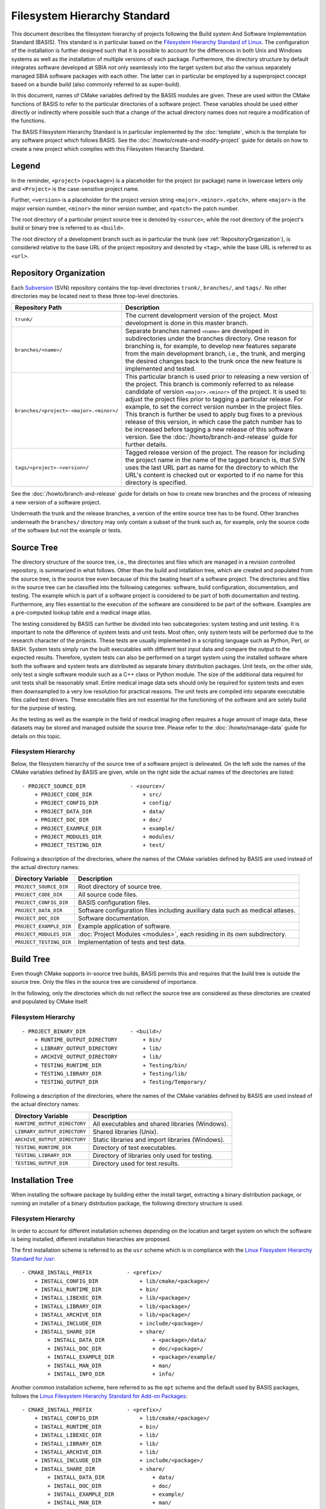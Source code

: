=============================
Filesystem Hierarchy Standard
=============================

This document describes the filesystem hierarchy of projects following the
Build system And Software Implementation Standard (BASIS). This standard
is in particular based on the `Filesystem Hierarchy Standard of Linux`_.
The configuration of the installation is further designed such that it is
possible to account for the differences in both Unix and Windows systems as
well as the installation of multiple versions of each package. Furthermore,
the directory structure by default integrates software developed at SBIA not
only seamlessly into the target system but also the various separately managed
SBIA software packages with each other. The latter can in particular be
employed by a superproject concept based on a bundle build (also commonly
referred to as super-build).

In this document, names of CMake variables defined by the BASIS modules are
given. These are used within the CMake functions of BASIS to refer to the
particular directories of a software project. These variables should be used
either directly or indirectly where possible such that a change of the actual
directory names does not require a modification of the functions.

The BASIS Filesystem Hierarchy Standard is in particular implemented by
the :doc:`template`, which is the template for any software project
which follows BASIS. See the :doc:`/howto/create-and-modify-project`
guide for details on how to create a new project which complies with this
Filesystem Hierarchy Standard.


Legend
======

In the reminder, ``<project>`` (``<package>``) is a placeholder for the project
(or package) name in lowercase letters only and ``<Project>`` is the
case-sensitive project name.
 
Further, ``<version>`` is a placeholder for the project version string
``<major>.<minor>.<patch>``, where ``<major>`` is the major version number,
``<minor>`` the minor version number, and ``<patch>`` the patch number.

The root directory of a particular project source tree is denoted by ``<source>``,
while the root directory of the project's build or binary tree is referred to
as ``<build>``.

The root directory of a development branch such as in particular the trunk
(see :ref:`RepositoryOrganization`), is considered relative to the base URL
of the project repository and denoted by ``<tag>``, while the base URL is
referred to as ``<url>``.


.. _RepositoryOrganization:

Repository Organization
=======================

Each Subversion_ (SVN) repository contains the top-level directories ``trunk/``,
``branches/``, and ``tags/``. No other directories may be located next to these three
top-level directories.

.. The tabularcolumns directive is required to help with formatting the table properly
   in case of LaTeX (PDF) output.

.. tabularcolumns:: |p{7.25cm}|p{8.25cm}|

=======================================   ========================================================
             Repository Path                                    Description
=======================================   ========================================================
``trunk/``                                The current development version of the project.
                                          Most development is done in this master branch.
``branches/<name>/``                      Separate branches named ``<name>`` are developed in
                                          subdirectories under the branches directory. One
                                          reason for branching is, for example, to develop
                                          new features separate from the main development
                                          branch, i.e., the trunk, and merging the desired
                                          changes back to the trunk once the new feature is
                                          implemented and tested.
``branches/<project>-<major>.<minor>/``   This particular branch is used prior to releasing
                                          a new version of the project. This branch is
                                          commonly referred to as release candidate of version
                                          ``<major>.<minor>`` of the project. It is used to adjust
                                          the project files prior to tagging a particular release.
                                          For example, to set the correct version number in the
                                          project files. This branch is further be used to apply
                                          bug fixes to a previous release of this version, in
                                          which case the patch number has to be increased before
                                          tagging a new release of this software version.
                                          See the :doc:`/howto/branch-and-release` guide for
                                          further details.
``tags/<project>-<version>/``             Tagged release version of the project. The reason for
                                          including the project name in the name of the tagged
                                          branch is, that SVN uses the last URL part as name for
                                          the directory to which the URL's content is checked out
                                          or exported to if no name for this directory is specified.
=======================================   ========================================================

See the :doc:`/howto/branch-and-release` guide for details on how to create
new branches and the process of releasing a new version of a software project.

Underneath the trunk and the release branches, a version of the entire source
tree has to be found. Other branches underneath the ``branches/`` directory
may only contain a subset of the trunk such as, for example, only the source code
of the software but not the example or tests.


.. _SourceTree:

Source Tree
===========

The directory structure of the source tree, i.e., the directories and files
which are managed in a revision controlled repository, is summarized in what
follows. Other than the build and intallation tree, which are created and
populated from the source tree, is the source tree even because of this the
beating heart of a software project. The directories and files in the source
tree can be classified into the following categories: software, build
configuration, documentation, and testing. The example which is part of a
software project is considered to be part of both documentation and testing.
Furthermore, any files essential to the execution of the software are
considered to be part of the software. Examples are a pre-computed lookup
table and a medical image atlas.
 
The testing considered by BASIS can further be divided into two subcategories:
system testing and unit testing. It is important to note the difference of system
tests and unit tests. Most often, only system tests will be performed due to
the research character of the projects. These tests are usually implemented in
a scripting language such as Python, Perl, or BASH. System tests simply run
the built executables with different test input data and compare the output to
the expected results. Therefore, system tests can also be performed on a
target system using the installed software where both the software and system
tests are distributed as separate binary distribution packages. Unit tests,
on the other side, only test a single software module such as a C++ class or
Python module. The size of the  additional data required for unit tests shall
be reasonably small. Entire medical image data sets should only be required
for system tests and even then downsampled to a very low resolution for practical
reasons. The unit tests are compiled into separate executable files called test
drivers. These executable files are not essential for the functioning of the
software and are solely build for the purpose of testing.

As the testing as well as the example in the field of medical imaging often
requires a huge amount of image data, these datasets may be stored and managed
outside the source tree. Please refer to the :doc:`/howto/manage-data` guide
for details on this topic.


Filesystem Hierarchy
--------------------

Below, the filesystem hierarchy of the source tree of a software project is
delineated. On the left side the names of the CMake variables defined by
BASIS are given, while on the right side the actual names of the directories
are listed::

    - PROJECT_SOURCE_DIR              - <source>/
        + PROJECT_CODE_DIR                + src/
        + PROJECT_CONFIG_DIR              + config/
        + PROJECT_DATA_DIR                + data/
        + PROJECT_DOC_DIR                 + doc/
        + PROJECT_EXAMPLE_DIR             + example/
        + PROJECT_MODULES_DIR             + modules/
        + PROJECT_TESTING_DIR             + test/

Following a description of the directories, where the names of the CMake
variables defined by BASIS are used instead of the actual directory names:


=========================   =====================================================
   Directory Variable                        Description
=========================   =====================================================
``PROJECT_SOURCE_DIR``      Root directory of source tree.
``PROJECT_CODE_DIR``        All source code files.
``PROJECT_CONFIG_DIR``      BASIS configuration files.
``PROJECT_DATA_DIR``        Software configuration files including auxiliary data
                            such as medical atlases.
``PROJECT_DOC_DIR``         Software documentation.
``PROJECT_EXAMPLE_DIR``     Example application of software.
``PROJECT_MODULES_DIR``     :doc:`Project Modules <modules>`, each residing in
                            its own subdirectory.
``PROJECT_TESTING_DIR``     Implementation of tests and test data.
=========================   =====================================================


.. _BuildTree:

Build Tree
==========

Even though CMake supports in-source tree builds, BASIS permits this and
requires that the build tree is outside the source tree. Only the files in
the source tree are considered of importance.

In the following, only the directories which do not reflect the source
tree are considered as these directories are created and populated by
CMake itself.


Filesystem Hierarchy
--------------------

::

    - PROJECT_BINARY_DIR              - <build>/
        + RUNTIME_OUTPUT_DIRECTORY        + bin/
        + LIBRARY_OUTPUT_DIRECTORY        + lib/
        + ARCHIVE_OUTPUT_DIRECTORY        + lib/
        + TESTING_RUNTIME_DIR             + Testing/bin/
        + TESTING_LIBRARY_DIR             + Testing/lib/
        + TESTING_OUTPUT_DIR              + Testing/Temporary/

Following a description of the directories, where the names of the CMake
variables defined by BASIS are used instead of the actual directory names:

============================   ================================================
    Directory Variable                         Description
============================   ================================================
``RUNTIME_OUTPUT_DIRECTORY``   All executables and shared libraries (Windows).
``LIBRARY_OUTPUT_DIRECTORY``   Shared libraries (Unix).
``ARCHIVE_OUTPUT_DIRECTORY``   Static libraries and import libraries (Windows).
``TESTING_RUNTIME_DIR``        Directory of test executables.
``TESTING_LIBRARY_DIR``        Directory of libraries only used for testing.
``TESTING_OUTPUT_DIR``         Directory used for test results.
============================   ================================================


.. _InsallationTree:

Installation Tree
=================

When installing the software package by building either the install target,
extracting a binary distribution package, or running an installer of a binary
distribution package, the following directory structure is used.

Filesystem Hierarchy
--------------------

In order to account for different installation schemes depending on the location
and target system on which the software is being installed, different installation
hierarchies are proposed.

The first installation scheme is referred to as the ``usr`` scheme which is in
compliance with the `Linux Filesystem Hierarchy Standard for /usr <http://www.pathname.com/fhs/pub/fhs-2.3.html#THEUSRHIERARCHY>`_::

    - CMAKE_INSTALL_PREFIX           - <prefix>/
        + INSTALL_CONFIG_DIR             + lib/cmake/<package>/
        + INSTALL_RUNTIME_DIR            + bin/
        + INSTALL_LIBEXEC_DIR            + lib/<package>/
        + INSTALL_LIBRARY_DIR            + lib/<package>/
        + INSTALL_ARCHIVE_DIR            + lib/<package>/
        + INSTALL_INCLUDE_DIR            + include/<package>/
        + INSTALL_SHARE_DIR              + share/
            + INSTALL_DATA_DIR               + <package>/data/
            + INSTALL_DOC_DIR                + doc/<package>/
            + INSTALL_EXAMPLE_DIR            + <package>/example/
            + INSTALL_MAN_DIR                + man/
            + INSTALL_INFO_DIR               + info/

Another common installation scheme, here referred to as the ``opt`` scheme and the
default used by BASIS packages, follows the
`Linux Filesystem Hierarchy Standard for Add-on Packages <http://www.pathname.com/fhs/pub/fhs-2.3.html#OPTADDONAPPLICATIONSOFTWAREPACKAGES>`_::

    - CMAKE_INSTALL_PREFIX           - <prefix>/
        + INSTALL_CONFIG_DIR             + lib/cmake/<package>/
        + INSTALL_RUNTIME_DIR            + bin/
        + INSTALL_LIBEXEC_DIR            + lib/
        + INSTALL_LIBRARY_DIR            + lib/
        + INSTALL_ARCHIVE_DIR            + lib/
        + INSTALL_INCLUDE_DIR            + include/<package>/
        + INSTALL_SHARE_DIR              + share/
            + INSTALL_DATA_DIR               + data/
            + INSTALL_DOC_DIR                + doc/
            + INSTALL_EXAMPLE_DIR            + example/
            + INSTALL_MAN_DIR                + man/
            + INSTALL_INFO_DIR               + info/

The installation scheme for Windows is::

    - CMAKE_INSTALL_PREFIX           - <prefix>/
        + INSTALL_CONFIG_DIR             + CMake/
        + INSTALL_RUNTIME_DIR            + Bin/
        + INSTALL_LIBEXEC_DIR            + Library/
        + INSTALL_LIBRARY_DIR            + Library/
        + INSTALL_ARCHIVE_DIR            + Library/
        + INSTALL_INCLUDE_DIR            + Include/<package>/
        + INSTALL_SHARE_DIR              + Share/
        + INSTALL_DATA_DIR               + Data/
        + INSTALL_DOC_DIR                + Doc/
        + INSTALL_EXAMPLE_DIR            + Example/

In order to install different versions of a software, choose an installation
prefix that includes the package name and software version, for example,
``/opt/<package>-<version>`` (Unix) or ``C:/Program Files/<Package>-<version>`` (Windows).

Note that the directory for CMake package configuration files is chosen such that
CMake finds these files automatically given that the ``<prefix>`` is a system default
location or the ``INSTALL_RUNTIME_DIR`` is in the ``PATH`` environment.

Note further that the include directory by intention always ends in the package name
such that header files of a project have to be included as follows in order to avoid
conflicts with other packages which use identical names for some of their headers:

.. code-block:: c++

    #include <package/header.h>

Hence, the include directory which is added to the search path has to be set
to ``include/`` directory, but not the ``<package>`` subdirectory.

Following a description of the directories, where the names of the CMake
variables defined by BASIS are used instead of the actual directory names:

=========================   ===================================================================
  Directory Variable                                 Description
=========================   ===================================================================
``CMAKE_INSTALL_PREFIX``    Installation prefix (``<prefix>``).
                            Defaults to ``/opt/<provider>/<package>-<version>`` on Unix
                            and ``C:/Program Files/<Provider>/<Package>-<version>`` on Windows.
                            All other directories are specified relative to this prefix.
``INSTALL_CONFIG_DIR``      CMake package configuration files.
``INSTALL_RUNTIME_DIR``     Main executables and shared libraries on Windows.
``INSTALL_LIBEXEC_DIR``     Utility executables which are called by other executables only.
``INSTALL_LIBRARY_DIR``     Shared libraries on Unix and module libraries.
``INSTALL_ARCHIVE_DIR``     Static and import libraries on Windows.
``INSTALL_INCLUDE_DIR``     Public header files of libraries.
``INSTALL_DATA_DIR``        Auxiliary data files required for the execution of the software.
``INSTALL_DOC_DIR``         Documentation files including the software manual in particular.
``INSTALL_EXAMPLE_DIR``     All data required to follow example as described in manuals.
``INSTALL_MAN_DIR``         Man pages.
``INSTALL_MAN_DIR/man1/``   Man pages of the executables in ``INSTALL_RUNTIME_DIR``.
``INSTALL_MAN_DIR/man3/``   Man pages of libraries.
``INSTALL_SHARE_DIR``       Shared package files including required auxiliary data files.
=========================   ===================================================================


.. _Filesystem Hierarchy Standard of Linux: http://www.pathname.com/fhs/pub/fhs-2.3.html
.. _Subversion: http://subversion.apache.org/
